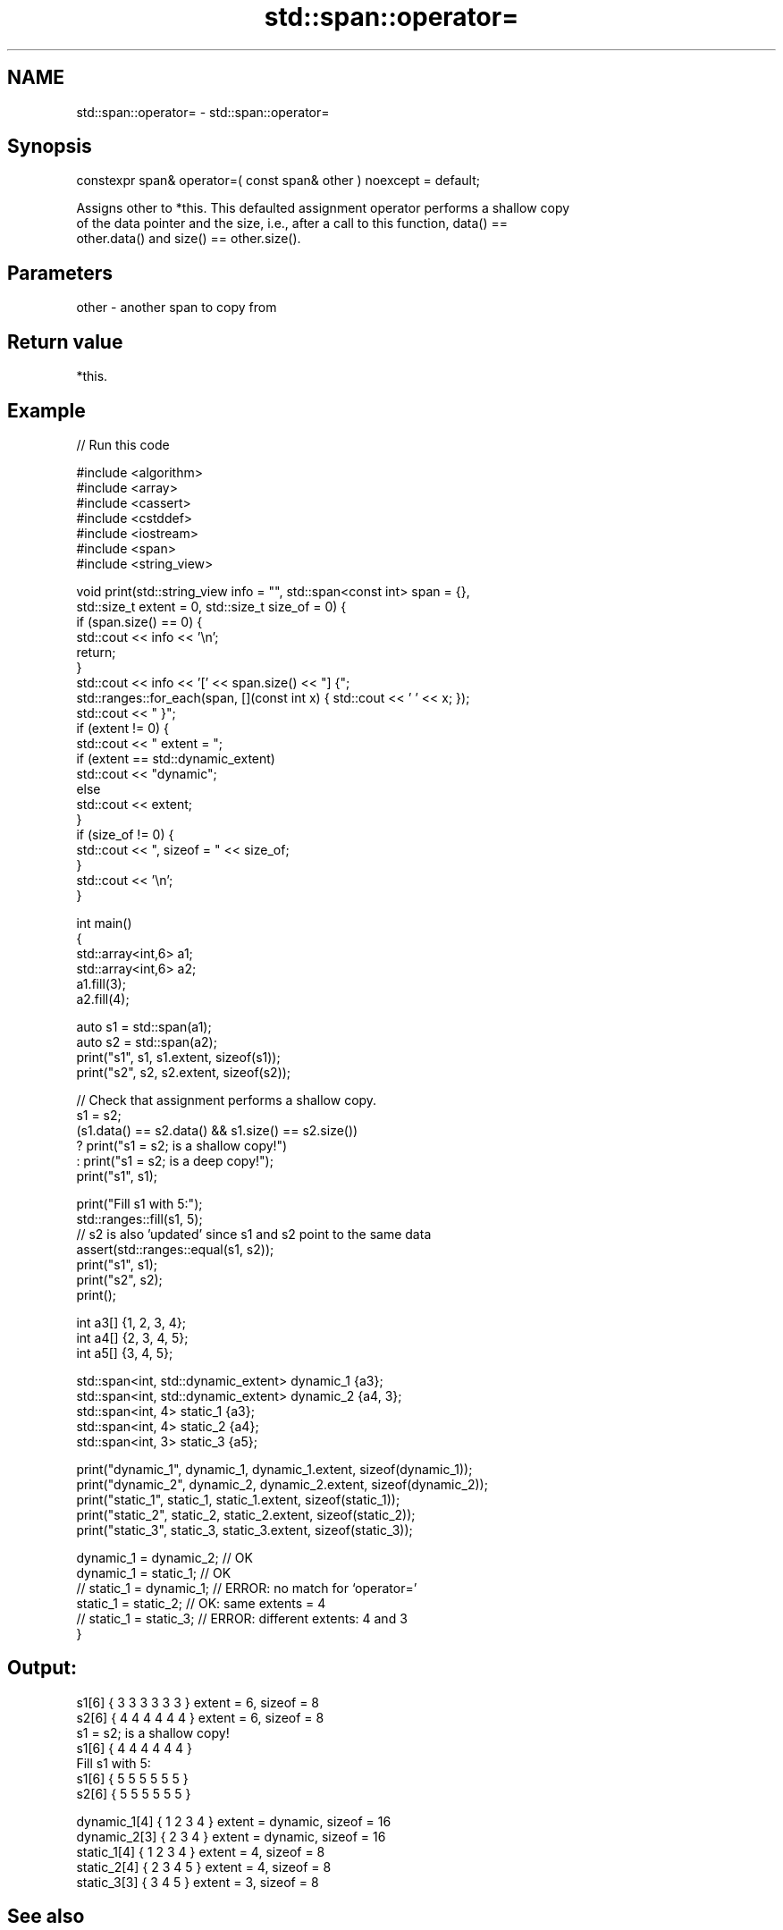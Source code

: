 .TH std::span::operator= 3 "2021.11.17" "http://cppreference.com" "C++ Standard Libary"
.SH NAME
std::span::operator= \- std::span::operator=

.SH Synopsis
   constexpr span& operator=( const span& other ) noexcept = default;

   Assigns other to *this. This defaulted assignment operator performs a shallow copy
   of the data pointer and the size, i.e., after a call to this function, data() ==
   other.data() and size() == other.size().

.SH Parameters

   other - another span to copy from

.SH Return value

   *this.

.SH Example


// Run this code

 #include <algorithm>
 #include <array>
 #include <cassert>
 #include <cstddef>
 #include <iostream>
 #include <span>
 #include <string_view>

 void print(std::string_view info = "", std::span<const int> span = {},
            std::size_t extent = 0, std::size_t size_of = 0) {
     if (span.size() == 0) {
         std::cout << info << '\\n';
         return;
     }
     std::cout << info << '[' << span.size() << "] {";
     std::ranges::for_each(span, [](const int x) { std::cout << ' ' << x; });
     std::cout << " }";
     if (extent != 0) {
         std::cout << " extent = ";
         if (extent == std::dynamic_extent)
             std::cout << "dynamic";
         else
             std::cout << extent;
     }
     if (size_of != 0) {
         std::cout << ", sizeof = " << size_of;
     }
     std::cout << '\\n';
 }

 int main()
 {
     std::array<int,6> a1;
     std::array<int,6> a2;
     a1.fill(3);
     a2.fill(4);

     auto s1 = std::span(a1);
     auto s2 = std::span(a2);
     print("s1", s1, s1.extent, sizeof(s1));
     print("s2", s2, s2.extent, sizeof(s2));

     // Check that assignment performs a shallow copy.
     s1 = s2;
     (s1.data() == s2.data() && s1.size() == s2.size())
         ? print("s1 = s2; is a shallow copy!")
         : print("s1 = s2; is a deep copy!");
     print("s1", s1);

     print("Fill s1 with 5:");
     std::ranges::fill(s1, 5);
     // s2 is also 'updated' since s1 and s2 point to the same data
     assert(std::ranges::equal(s1, s2));
     print("s1", s1);
     print("s2", s2);
     print();

     int a3[] {1, 2, 3, 4};
     int a4[] {2, 3, 4, 5};
     int a5[] {3, 4, 5};

     std::span<int, std::dynamic_extent> dynamic_1 {a3};
     std::span<int, std::dynamic_extent> dynamic_2 {a4, 3};
     std::span<int, 4> static_1 {a3};
     std::span<int, 4> static_2 {a4};
     std::span<int, 3> static_3 {a5};

     print("dynamic_1", dynamic_1, dynamic_1.extent, sizeof(dynamic_1));
     print("dynamic_2", dynamic_2, dynamic_2.extent, sizeof(dynamic_2));
     print("static_1", static_1, static_1.extent, sizeof(static_1));
     print("static_2", static_2, static_2.extent, sizeof(static_2));
     print("static_3", static_3, static_3.extent, sizeof(static_3));

     dynamic_1 = dynamic_2; // OK
     dynamic_1 = static_1;  // OK
  // static_1  = dynamic_1; // ERROR: no match for ‘operator=’
     static_1  = static_2;  // OK: same extents = 4
  // static_1  = static_3;  // ERROR: different extents: 4 and 3
 }

.SH Output:

 s1[6] { 3 3 3 3 3 3 } extent = 6, sizeof = 8
 s2[6] { 4 4 4 4 4 4 } extent = 6, sizeof = 8
 s1 = s2; is a shallow copy!
 s1[6] { 4 4 4 4 4 4 }
 Fill s1 with 5:
 s1[6] { 5 5 5 5 5 5 }
 s2[6] { 5 5 5 5 5 5 }

 dynamic_1[4] { 1 2 3 4 } extent = dynamic, sizeof = 16
 dynamic_2[3] { 2 3 4 } extent = dynamic, sizeof = 16
 static_1[4] { 1 2 3 4 } extent = 4, sizeof = 8
 static_2[4] { 2 3 4 5 } extent = 4, sizeof = 8
 static_3[3] { 3 4 5 } extent = 3, sizeof = 8

.SH See also

   constructor   constructs a span
                 \fI(public member function)\fP
   data          returns a pointer to the beginning of the sequence of elements
                 \fI(public member function)\fP
   size          returns the number of elements in the sequence
                 \fI(public member function)\fP
